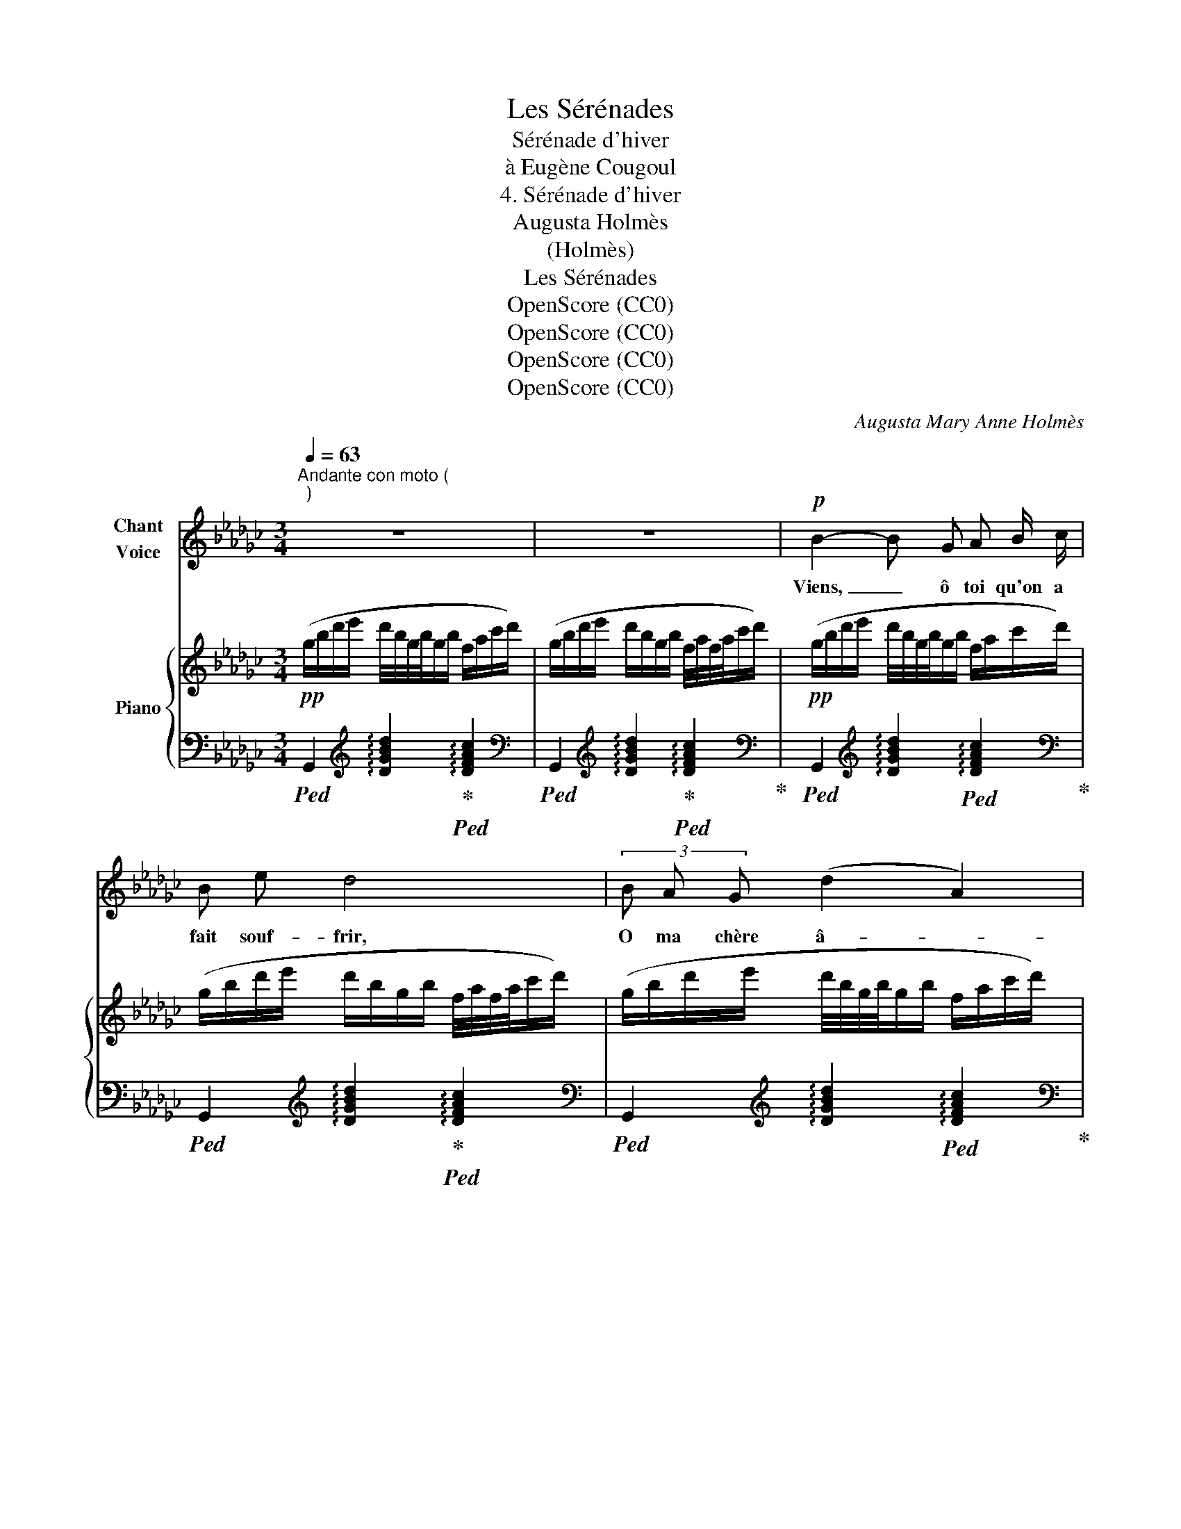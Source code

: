 X:1
T:Les Sérénades
T:Sérénade d'hiver
T:à Eugène Cougoul 
T:4. Sérénade d'hiver
T:Augusta Holmès
T:(Holmès)
T:Les Sérénades
T:OpenScore (CC0)
T:OpenScore (CC0)
T:OpenScore (CC0)
T:OpenScore (CC0)
C:Augusta Mary Anne Holmès
Z:(Holmès)
Z:OpenScore (CC0)
%%score 1 { 2 | 3 }
L:1/8
Q:1/4=63
M:3/4
K:Gb
V:1 treble nm="Chant\nVoice"
V:2 treble nm="Piano"
V:3 bass 
V:1
"^Andante con moto (\n)\n" z6 | z6 |!p! B2- B G A B/ c/ | B e d4 | (3B A G (d2 A2) | B2- B z z2 | %6
w: ||Viens, _ ô toi qu'on a|fait souf- frir,|O ma  chère â- *|\- me! _|
 B2- B G A B/ c/ | B e (d2 A) c | B2 d2 d2 | g4- g z |!mf! g- z (3g f e (3dc A | B e (3(dB) G D A | %12
w: Viens! _ je sais un di-|vin dic- ta- me Qui|peut te gué-|rir. _|Viens, _ je veux ren- dre à|ta pen- sé- e Les prin- temps|
 B2- B z!mf! e3/2 e/ | g3 B d e/ f/ | d!p! G B c/ d/ A2 | G2- G z z!p! e/ c/ | d2- d d/ d/ e c | %17
w: verts. _ Au de-|\- hors les cœurs sont per-|vers, La bise est gla- cé-|\- e; _ Au de-|hors _ sont les froids dé-|
 d2 G A/ B/ A2 | G2- G z z!p! e/ c/ | d3/2 d/ g2 (3fe f | (3d B G!pp! d2 d d | %21
w: \- dains, La froi- de nei-|ge. _ Plus de|nid fleu- ri qui _ pro-|\- tè- ge L'oi- seau des E-|
 g2- g z!mf!!<(! c/ c/ B/ A/!<)! | g f/ e/ (d B/) G/ A d | d2- d z z/!p! c/ B/ A/ | %24
w: dens! _ Mais c'est dans  mes|bras qu'il t'en- voi- e, L'hi- ver cru-|el! _ Re- trou- ves-|
 B e d B (3f e d | (3(gf) e (d4 | G2)!p![Q:1/4=60]"^rall." d4- | d z d3 A | d2- (3d B d (3fe d | %29
w: \- y l'a- zur du ciel Et les|chants _ de joi-|\- e! Dors,|_ dors en|paix _ jus- qu'au nou- * veau|
"^rall." g3/2[Q:1/4=59] e/ (d2 A2) | z z/!pp![Q:1/4=57] e/ (d2 A2) |!f! z[Q:1/4=55] d (ag (3dcA | %32
w: jour Je t'ai- me,|je t'ai- me,|je t'ai- * * * *|
 B) z/!pp![Q:1/4=53] e/ (d4 | G2-) G z!pp![Q:1/4=51] A B | G2 z[Q:1/4=49] (d A) A/ B/ | %35
w: me! Ou- bli-|\- e! _ Tout est|vain, tout n'est que fo-|
 (G2{/d} d2-) d/ z/!pp![Q:1/4=47] (A |[Q:1/4=47]"^lento" B2 d2 d2 | g4-) g !fermata!z |] %38
w: \- li- e, _ Hor-|mis notre a-|mour! _|
V:2
!pp! (g/b/d'/e'/ d'/4b/4g/4b/4g/b/ f/a/c'/d'/) | (g/b/d'/e'/ d'/b/g/b/ f/4a/4f/4a/4c'/d'/) | %2
!pp! (g/b/d'/e'/ d'/4b/4g/4b/4g/b/ f/a/c'/d'/) | (g/b/d'/e'/ d'/b/g/b/ f/4a/4f/4a/4c'/d'/) | %4
 (g/b/d'/e'/ d'/4b/4g/4b/4g/b/ f/a/c'/d'/) | (g/b/d'/e'/ d'/b/g/b/ f/4a/4f/4a/4c'/d'/) | %6
 (g/b/d'/e'/ d'/4b/4g/4b/4g/b/ f/a/c'/d'/) | (g/b/d'/e'/ d'/b/g/b/ f/4a/4f/4a/4c'/d'/) | %8
 (g/b/d'/e'/ d'/4b/4g/4b/4g/b/ f/a/c'/d'/) | (g/b/d'/e'/ d'/b/g/b/ f/4a/4f/4a/4c'/d'/) | %10
!mf! (g/b/d'/e'/ d'/4b/4g/4b/4g/b/ f/a/c'/d'/) | (g/b/d'/e'/ d'/b/g/b/ f/4a/4f/4a/4c'/d'/) | %12
 (g/b/d'/e'/ d'/4b/4g/4b/4g/b/ f/a/c'/d'/) | (g/b/d'/e'/ d'/b/g/b/ f/4a/4f/4a/4c'/d'/) | %14
!p! (g/b/d'/e'/ d'/4b/4g/4b/4g/b/ f/a/c'/d'/) | (g/b/d'/e'/ d'/b/g/b/ f/4a/4f/4a/4c'/d'/) | %16
 (g/b/d'/e'/ d'/4b/4g/4b/4g/b/ f/a/c'/d'/) | (g/b/d'/e'/ d'/b/g/b/ f/4a/4f/4a/4c'/d'/) | %18
 (g/b/d'/e'/ d'/4b/4g/4b/4g/b/ f/a/c'/d'/) | (g/b/d'/e'/ d'/b/g/b/ f/4a/4f/4a/4c'/d'/) | %20
 (g/b/d'/e'/ d'/4b/4g/4b/4g/b/ f/a/c'/d'/) | %21
 (g/b/d'/e'/ d'/b/g/b/!mp! f/4!<(!a/4f/4a/4c'/d'/)!<)! | %22
 (g/b/d'/e'/ d'/4b/4g/4b/4g/b/ f/a/c'/d'/) | (g/b/d'/e'/!p! d'/b/g/b/ f/4a/4f/4a/4c'/d'/) | %24
 (g/b/d'/e'/ d'/4b/4g/4b/4g/b/ f/a/c'/d'/) | (g/b/d'/e'/ d'/b/g/b/ f/4a/4f/4a/4c'/d'/) | %26
 (g/b/"_dim.  e  rall."d'/e'/ d'/4b/4g/4b/4g/b/ f/a/c'/d'/) | %27
 (g/b/d'/e'/ d'/b/g/b/ f/4a/4f/4a/4c'/d'/) | (g/b/d'/e'/ d'/4b/4g/4b/4g/b/ f/a/c'/!p!d'/) | %29
 (g/b/d'/e'/ d'/b/g/b/ f/4a/4f/4a/4c'/d'/) | (g/b/d'/e'/ d'/4b/4g/4b/4g/b/ f/a/c'/d'/) | %31
!mp! (g/b/d'/e'/ d'/b/g/b/ f/4a/4f/4a/4c'/d'/) | %32
 (g/"_dimin."b/d'/e'/ d'/4b/4g/4b/4g/b/ f/a/c'/!pp!d'/) | %33
 (g/b/d'/e'/ d'/b/g/b/ f/4a/4f/4a/4c'/d'/) | (g/b/d'/e'/ d'/4b/4g/4b/4g/b/ f/a/c'/d'/) | %35
 (g/b/d'/e'/ d'/b/g/b/ f/4a/4f/4a/4c'/d'/) | %36
!pp!"_lento" (g/b/!>(!d'/e'/ d'/4b/4g/4b/4g/b/ f/a/c'/d'/)!>)! | %37
!ppp! !arpeggio![gbg']4- [gbg'] !fermata!z |] %38
V:3
!ped! G,,2[K:treble] !arpeggio![DGBd]2!ped-up!!ped! !arpeggio![DFAc]2 | %1
[K:bass]!ped! G,,2[K:treble] !arpeggio![DGBd]2!ped-up!!ped! !arpeggio![DFAc]2!ped-up! | %2
[K:bass]!ped! G,,2[K:treble] !arpeggio![DGBd]2!ped! !arpeggio![DFAc]2!ped-up! | %3
[K:bass]!ped! G,,2[K:treble] !arpeggio![DGBd]2!ped-up!!ped! !arpeggio![DFAc]2 | %4
[K:bass]!ped! G,,2[K:treble] !arpeggio![DGBd]2!ped! !arpeggio![DFAc]2!ped-up! | %5
[K:bass]!ped! G,,2[K:treble] !arpeggio![DGBd]2!ped-up!!ped! !arpeggio![DFAc]2!ped-up! | %6
[K:bass]!ped! G,,2[K:treble] !arpeggio![DGBd]2!ped-up!!ped! !arpeggio![DFAc]2!ped-up! | %7
[K:bass]!ped! G,,2[K:treble] !arpeggio![DGBd]2!ped-up!!ped! !arpeggio![DFAc]2!ped-up! | %8
[K:bass]!ped! G,,2[K:treble] !arpeggio![DGBd]2!ped-up!!ped! !arpeggio![DFAc]2!ped-up! | %9
[K:bass]!ped! G,,2[K:treble] !arpeggio![DGBd]2!ped-up!!ped! !arpeggio![DFAc]2!ped-up! | %10
[K:bass]!ped! G,,2[K:treble] !arpeggio![DGBd]2!ped-up!!ped! !arpeggio![DFAc]2!ped-up! | %11
[K:bass]!ped! G,,2[K:treble] !arpeggio![DGBd]2!ped-up!!ped! !arpeggio![DFAc]2!ped-up! | %12
[K:bass]!ped! G,,2[K:treble] !arpeggio![DGBd]2!ped-up!!ped! !arpeggio![DFAc]2!ped-up! | %13
[K:bass]!ped! G,,2[K:treble] !arpeggio![DGBd]2!ped-up!!ped! !arpeggio![DFAc]2!ped-up! | %14
[K:bass]!ped! G,,2[K:treble] !arpeggio![DGBd]2!ped-up!!ped! !arpeggio![DFAc]2!ped-up! | %15
[K:bass]!ped! G,,2[K:treble] !arpeggio![DGBd]2!ped-up!!ped! !arpeggio![DFAc]2!ped-up! | %16
[K:bass]!ped! G,,2[K:treble] !arpeggio![DGBd]2!ped-up!!ped! !arpeggio![DFAc]2!ped-up! | %17
[K:bass]!ped! G,,2[K:treble] !arpeggio![DGBd]2!ped-up!!ped! !arpeggio![DFAc]2 | %18
[K:bass]!ped! G,,2[K:treble] !arpeggio![DGBd]2!ped! !arpeggio![DFAc]2!ped-up! | %19
[K:bass]!ped! G,,2[K:treble] !arpeggio![DGBd]2!ped-up!!ped! !arpeggio![DFAc]2!ped-up! | %20
[K:bass]!ped! G,,2[K:treble] !arpeggio![DGBd]2!ped-up!!ped! !arpeggio![DFAc]2!ped-up! | %21
[K:bass]!ped! G,,2[K:treble] !arpeggio![DGBd]2!ped-up!!ped! !arpeggio![DFAc]2!ped-up! | %22
[K:bass]!ped! G,,2[K:treble] !arpeggio![DGBd]2!ped-up!!ped! !arpeggio![DFAc]2!ped-up! | %23
[K:bass]!ped! G,,2[K:treble] !arpeggio![DGBd]2!ped-up!!ped! !arpeggio![DFAc]2!ped-up! | %24
[K:bass]!ped! G,,2[K:treble] !arpeggio![DGBd]2!ped-up!!ped! !arpeggio![DFAc]2!ped-up! | %25
[K:bass]!ped! G,,2[K:treble] !arpeggio![DGBd]2!ped-up!!ped! !arpeggio![DFAc]2!ped-up! | %26
[K:bass]!ped! G,,2[K:treble] !arpeggio![DGBd]2!ped-up!!ped! !arpeggio![DFAc]2!ped-up! | %27
[K:bass]!ped! G,,2[K:treble] !arpeggio![DGBd]2!ped-up!!ped! !arpeggio![DFAc]2 | %28
[K:bass]!ped! G,,2[K:treble] !arpeggio![DGBd]2!ped! !arpeggio![DFAc]2!ped-up! | %29
[K:bass]!ped!"^rall." G,,2[K:treble] !arpeggio![DGBd]2!ped-up!!ped! !arpeggio![DFAc]2!ped-up! | %30
[K:bass]!ped! G,,2[K:treble] !arpeggio![DGBd]2!ped-up!!ped! !arpeggio![DFAc]2!ped-up! | %31
[K:bass]!ped! G,,2[K:treble] !arpeggio![DGBd]2!ped-up!!ped! !arpeggio![DFAc]2!ped-up! | %32
[K:bass]!ped! G,,2[K:treble] !arpeggio![DGBd]2!ped-up!!ped! !arpeggio![DFAc]2 | %33
[K:bass]!ped! G,,2[K:treble] !arpeggio![DGBd]2!ped! !arpeggio![DFAc]2!ped-up! | %34
[K:bass]!ped! G,,2[K:treble] !arpeggio![DGBd]2!ped-up!!ped! !arpeggio![DFAc]2 | %35
[K:bass]!ped! G,,2[K:treble] !arpeggio![DGBd]2!ped! !arpeggio![DFAc]2!ped-up! | %36
[K:bass]!ped! G,,2[K:treble] !arpeggio![DGBd]2!ped-up!!ped! !arpeggio![DFAc]2!ped-up! | %37
[K:bass]!ped! G,,2 z2!ped-up! !fermata!z2 |] %38

